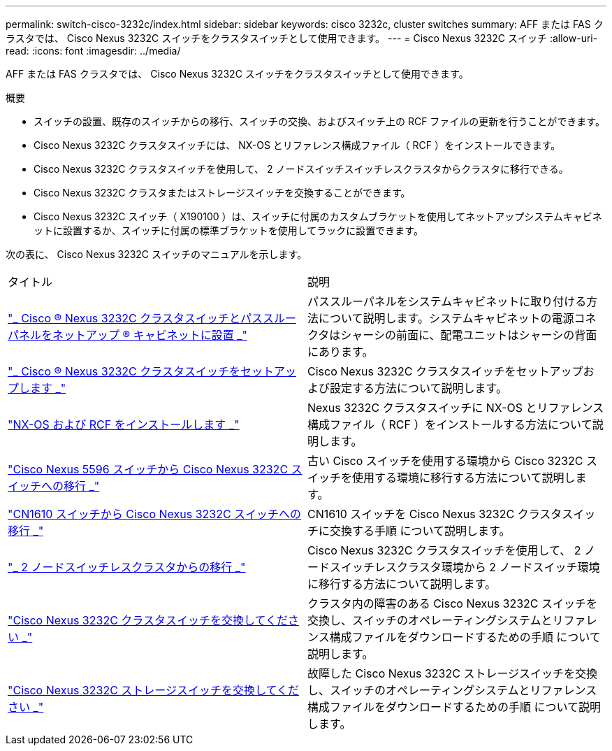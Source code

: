 ---
permalink: switch-cisco-3232c/index.html 
sidebar: sidebar 
keywords: cisco 3232c, cluster switches 
summary: AFF または FAS クラスタでは、 Cisco Nexus 3232C スイッチをクラスタスイッチとして使用できます。 
---
= Cisco Nexus 3232C スイッチ
:allow-uri-read: 
:icons: font
:imagesdir: ../media/


[role="lead"]
AFF または FAS クラスタでは、 Cisco Nexus 3232C スイッチをクラスタスイッチとして使用できます。

.概要
* スイッチの設置、既存のスイッチからの移行、スイッチの交換、およびスイッチ上の RCF ファイルの更新を行うことができます。
* Cisco Nexus 3232C クラスタスイッチには、 NX-OS とリファレンス構成ファイル（ RCF ）をインストールできます。
* Cisco Nexus 3232C クラスタスイッチを使用して、 2 ノードスイッチスイッチレスクラスタからクラスタに移行できる。
* Cisco Nexus 3232C クラスタまたはストレージスイッチを交換することができます。
* Cisco Nexus 3232C スイッチ（ X190100 ）は、スイッチに付属のカスタムブラケットを使用してネットアップシステムキャビネットに設置するか、スイッチに付属の標準ブラケットを使用してラックに設置できます。


次の表に、 Cisco Nexus 3232C スイッチのマニュアルを示します。

|===


| タイトル | 説明 


 a| 
https://docs.netapp.com/us-en/ontap-systems-switches/switch-cisco-3232c/task-install-a-cisco-nexus-3232c-cluster-switch-and-pass-through-panel-in-a-netapp-cabinet.html["_ Cisco ® Nexus 3232C クラスタスイッチとパススルーパネルをネットアップ ® キャビネットに設置 _"^]
 a| 
パススルーパネルをシステムキャビネットに取り付ける方法について説明します。システムキャビネットの電源コネクタはシャーシの前面に、配電ユニットはシャーシの背面にあります。



 a| 
https://docs.netapp.com/us-en/ontap-systems-switches/switch-cisco-9336c-fx2/setup-switches.html["_ Cisco ® Nexus 3232C クラスタスイッチをセットアップします _"^]
 a| 
Cisco Nexus 3232C クラスタスイッチをセットアップおよび設定する方法について説明します。



 a| 
https://docs.netapp.com/us-en/ontap-systems-switches/switch-cisco-3232c/task-install-nx-os-software-and-rcfs-on-cisco-nexus-3232-cluster-switches-running-ontap-9-4-and-later.html["NX-OS および RCF をインストールします _"^]
 a| 
Nexus 3232C クラスタスイッチに NX-OS とリファレンス構成ファイル（ RCF ）をインストールする方法について説明します。



 a| 
https://docs.netapp.com/us-en/ontap-systems-switches/switch-cisco-3232c/concept-migrate-from-a-cisco-5596-switch-to-a-cisco-nexus-3232c.html["Cisco Nexus 5596 スイッチから Cisco Nexus 3232C スイッチへの移行 _"^]
 a| 
古い Cisco スイッチを使用する環境から Cisco 3232C スイッチを使用する環境に移行する方法について説明します。



 a| 
https://docs.netapp.com/us-en/ontap-systems-switches/switch-cisco-3232c/concept-migrate-a-cn1610-switch-to-a-cisco-nexus-3232c-cluster-switch.html["CN1610 スイッチから Cisco Nexus 3232C スイッチへの移行 _"^]
 a| 
CN1610 スイッチを Cisco Nexus 3232C クラスタスイッチに交換する手順 について説明します。



 a| 
https://docs.netapp.com/us-en/ontap-systems-switches/switch-cisco-3232c/concept-migrate-from-a-two-node-switchless-cluster-to-a-cluster-with-cisco-nexus-3232c-cluster-switches.html["_ 2 ノードスイッチレスクラスタからの移行 _"^]
 a| 
Cisco Nexus 3232C クラスタスイッチを使用して、 2 ノードスイッチレスクラスタ環境から 2 ノードスイッチ環境に移行する方法について説明します。



 a| 
https://docs.netapp.com/us-en/ontap-systems-switches/switch-cisco-3232c/concept-replace-a-cisco-nexus-3232c-cluster-switch.html["Cisco Nexus 3232C クラスタスイッチを交換してください _"^]
 a| 
クラスタ内の障害のある Cisco Nexus 3232C スイッチを交換し、スイッチのオペレーティングシステムとリファレンス構成ファイルをダウンロードするための手順 について説明します。



 a| 
https://docs.netapp.com/us-en/ontap-systems-switches/switch-cisco-3232c/concept-replace-a-cisco-nexus-3232c-storage-switch.html["Cisco Nexus 3232C ストレージスイッチを交換してください _"^]
 a| 
故障した Cisco Nexus 3232C ストレージスイッチを交換し、スイッチのオペレーティングシステムとリファレンス構成ファイルをダウンロードするための手順 について説明します。

|===